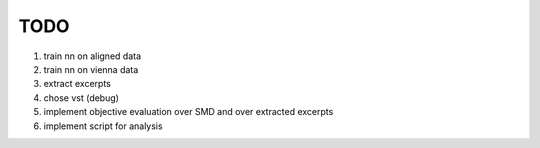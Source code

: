 TODO
====

#. train nn on aligned data
#. train nn on vienna data
#. extract excerpts
#. chose vst (debug)
#. implement objective evaluation over SMD and over extracted excerpts
#. implement script for analysis
